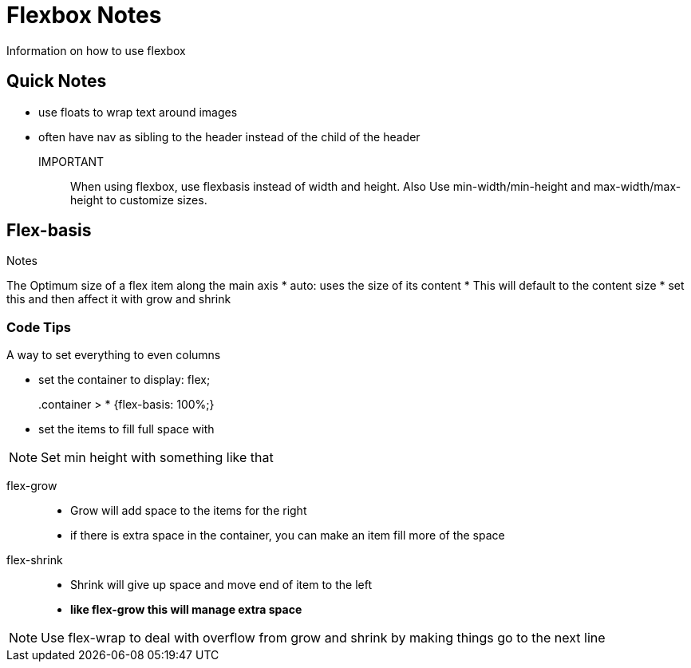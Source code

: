 = Flexbox Notes
Information on how to use flexbox

== Quick Notes
* use floats to wrap text around images
* often have nav as sibling to the header instead of the child of the header

IMPORTANT:: When using flexbox, use flexbasis instead of width and height.
Also Use min-width/min-height and max-width/max-height to customize sizes.

== Flex-basis
.Notes
The Optimum size of a flex item along the main axis
* auto: uses the size of its content
* This will default to the content size
* set this and then affect it with grow and shrink

=== Code Tips
.A way to set everything to even columns
* set the container to display: flex;
.container > * {flex-basis: 100%;}::
* set the items to fill full space with 

NOTE: Set min height with something like that

flex-grow::
* Grow will add space to the items for the right
* if there is extra space in the container, you can make an item fill more of the space

flex-shrink::
* Shrink will give up space and move end of item to the left
* **like flex-grow this will manage extra space**

NOTE: Use flex-wrap to deal with overflow from grow and shrink by making things go to the next line
